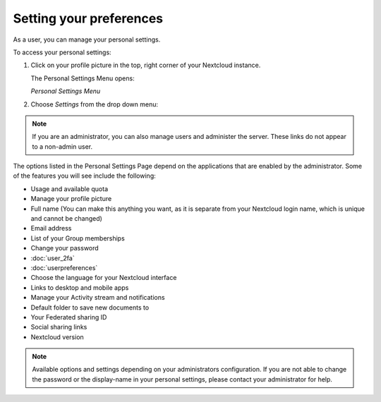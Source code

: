 ========================
Setting your preferences
========================

As a user, you can manage your personal settings.

To access your personal settings:

1. Click on your profile picture in the top, right corner of your Nextcloud instance.

   The Personal Settings Menu opens:

   .. image:: images/oc_personal_settings_dropdown.png
      :alt:

   *Personal Settings Menu*

2. Choose *Settings* from the drop down menu:

   .. image:: images/personal_settings.png
      :alt:

.. note:: If you are an administrator, you can also manage users and administer
   the server. These links do not appear to a non-admin user.

The options listed in the Personal Settings Page depend on the applications that
are enabled by the administrator. Some of the features you will see
include the following:

* Usage and available quota
* Manage your profile picture
* Full name (You can make this anything you want, as it is separate from your
  Nextcloud login name, which is unique and cannot be changed)
* Email address
* List of your Group memberships
* Change your password
* :doc:`user_2fa`
* :doc:`userpreferences`
* Choose the language for your Nextcloud interface
* Links to desktop and mobile apps
* Manage your Activity stream and notifications
* Default folder to save new documents to
* Your Federated sharing ID
* Social sharing links
* Nextcloud version

.. note:: Available options and settings depending on your administrators configuration.
   If you are not able to change the password or the display-name in your personal settings,
   please contact your administrator for help.
